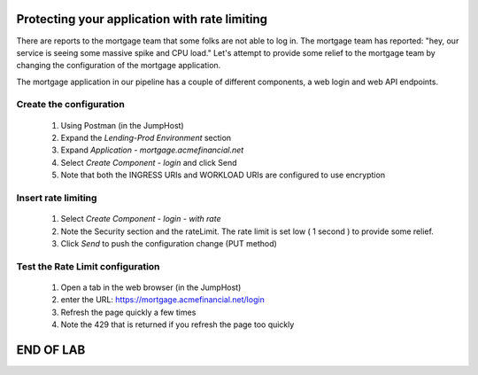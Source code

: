 ==============================================
Protecting your application with rate limiting
==============================================

There are reports to the mortgage team that some folks are not able to log in.
The mortgage team has reported: "hey, our service is seeing some massive spike and CPU load."
Let's attempt to provide some relief to the mortgage team by changing the configuration of the 
mortgage application.

The mortgage application in our pipeline has a couple of different components, a web login and 
web API endpoints.

Create the configuration
^^^^^^^^^^^^^^^^^^^^^^^^

    1. Using Postman (in the JumpHost)
    2. Expand the `Lending-Prod Environment` section
    3. Expand `Application - mortgage.acmefinancial.net`
    4. Select `Create Component - login` and click Send
    5. Note that both the INGRESS URIs and WORKLOAD URIs are configured to use encryption

Insert rate limiting
^^^^^^^^^^^^^^^^^^^^

    1. Select `Create Component - login - with rate`
    2. Note the Security section and the rateLimit. The rate limit is set low ( 1 second ) to provide some relief.
    3. Click `Send` to push the configuration change (PUT method)

Test the Rate Limit configuration
^^^^^^^^^^^^^^^^^^^^^^^^^^^^^^^^^

    1. Open a tab in the web browser (in the JumpHost)
    2. enter the URL: https://mortgage.acmefinancial.net/login
    3. Refresh the page quickly a few times
    4. Note the 429 that is returned if you refresh the page too quickly

|rate_limiting_test|

.. |rate_limiting_test| image:: ../../_static/rate_limiting_test.png
   :scale: 50 %

==========
END OF LAB
==========